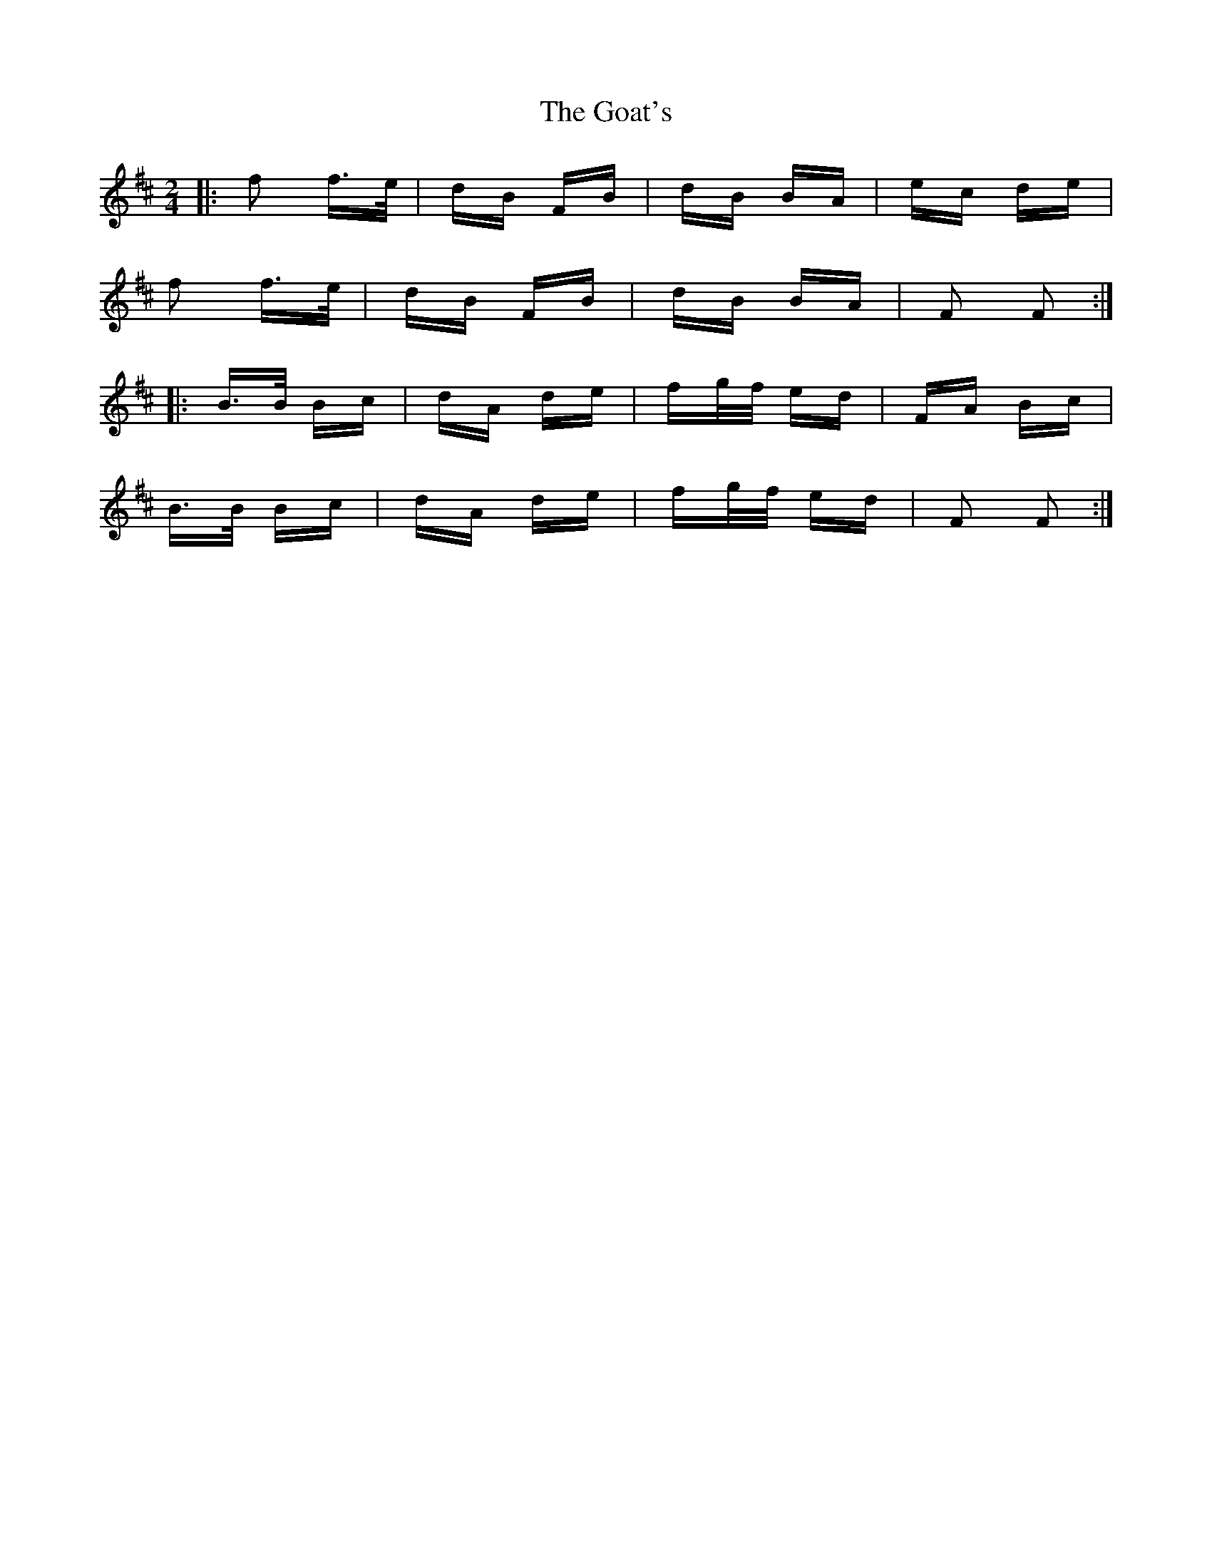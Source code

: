 X: 15615
T: Goat's, The
R: polka
M: 2/4
K: Bminor
|:f2 f>e|dB FB|dB BA|ec de|
f2 f>e|dB FB|dB BA|F2 F2:|
|:B>B Bc|dA de|fg/f/ ed|FA Bc|
B>B Bc|dA de|fg/f/ ed|F2 F2:|


